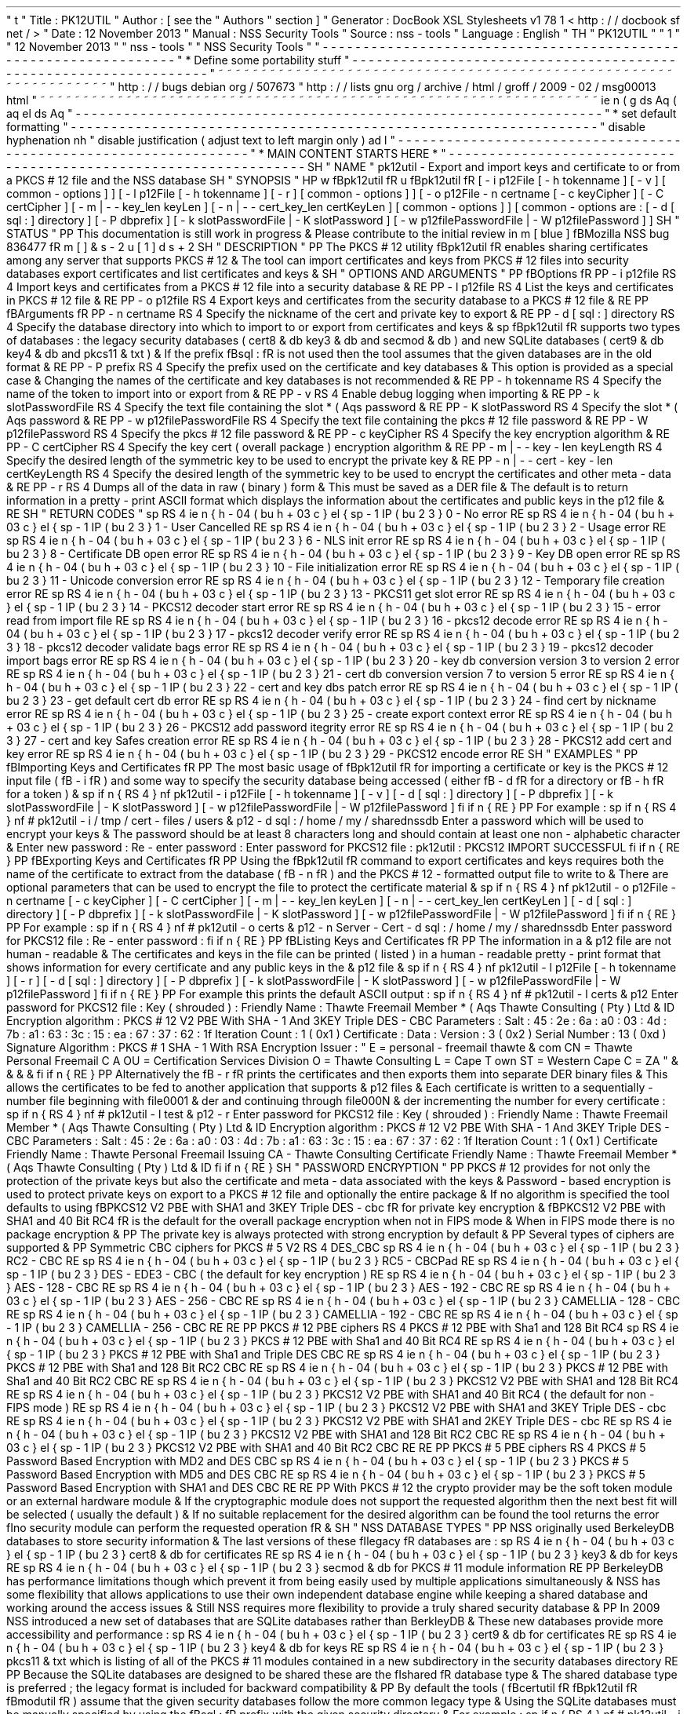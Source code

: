 '
\
"
t
.
\
"
Title
:
PK12UTIL
.
\
"
Author
:
[
see
the
"
Authors
"
section
]
.
\
"
Generator
:
DocBook
XSL
Stylesheets
v1
.
78
.
1
<
http
:
/
/
docbook
.
sf
.
net
/
>
.
\
"
Date
:
12
November
2013
.
\
"
Manual
:
NSS
Security
Tools
.
\
"
Source
:
nss
-
tools
.
\
"
Language
:
English
.
\
"
.
TH
"
PK12UTIL
"
"
1
"
"
12
November
2013
"
"
nss
-
tools
"
"
NSS
Security
Tools
"
.
\
"
-
-
-
-
-
-
-
-
-
-
-
-
-
-
-
-
-
-
-
-
-
-
-
-
-
-
-
-
-
-
-
-
-
-
-
-
-
-
-
-
-
-
-
-
-
-
-
-
-
-
-
-
-
-
-
-
-
-
-
-
-
-
-
-
-
.
\
"
*
Define
some
portability
stuff
.
\
"
-
-
-
-
-
-
-
-
-
-
-
-
-
-
-
-
-
-
-
-
-
-
-
-
-
-
-
-
-
-
-
-
-
-
-
-
-
-
-
-
-
-
-
-
-
-
-
-
-
-
-
-
-
-
-
-
-
-
-
-
-
-
-
-
-
.
\
"
~
~
~
~
~
~
~
~
~
~
~
~
~
~
~
~
~
~
~
~
~
~
~
~
~
~
~
~
~
~
~
~
~
~
~
~
~
~
~
~
~
~
~
~
~
~
~
~
~
~
~
~
~
~
~
~
~
~
~
~
~
~
~
~
~
.
\
"
http
:
/
/
bugs
.
debian
.
org
/
507673
.
\
"
http
:
/
/
lists
.
gnu
.
org
/
archive
/
html
/
groff
/
2009
-
02
/
msg00013
.
html
.
\
"
~
~
~
~
~
~
~
~
~
~
~
~
~
~
~
~
~
~
~
~
~
~
~
~
~
~
~
~
~
~
~
~
~
~
~
~
~
~
~
~
~
~
~
~
~
~
~
~
~
~
~
~
~
~
~
~
~
~
~
~
~
~
~
~
~
.
ie
\
n
(
.
g
.
ds
Aq
\
(
aq
.
el
.
ds
Aq
'
.
\
"
-
-
-
-
-
-
-
-
-
-
-
-
-
-
-
-
-
-
-
-
-
-
-
-
-
-
-
-
-
-
-
-
-
-
-
-
-
-
-
-
-
-
-
-
-
-
-
-
-
-
-
-
-
-
-
-
-
-
-
-
-
-
-
-
-
.
\
"
*
set
default
formatting
.
\
"
-
-
-
-
-
-
-
-
-
-
-
-
-
-
-
-
-
-
-
-
-
-
-
-
-
-
-
-
-
-
-
-
-
-
-
-
-
-
-
-
-
-
-
-
-
-
-
-
-
-
-
-
-
-
-
-
-
-
-
-
-
-
-
-
-
.
\
"
disable
hyphenation
.
nh
.
\
"
disable
justification
(
adjust
text
to
left
margin
only
)
.
ad
l
.
\
"
-
-
-
-
-
-
-
-
-
-
-
-
-
-
-
-
-
-
-
-
-
-
-
-
-
-
-
-
-
-
-
-
-
-
-
-
-
-
-
-
-
-
-
-
-
-
-
-
-
-
-
-
-
-
-
-
-
-
-
-
-
-
-
-
-
.
\
"
*
MAIN
CONTENT
STARTS
HERE
*
.
\
"
-
-
-
-
-
-
-
-
-
-
-
-
-
-
-
-
-
-
-
-
-
-
-
-
-
-
-
-
-
-
-
-
-
-
-
-
-
-
-
-
-
-
-
-
-
-
-
-
-
-
-
-
-
-
-
-
-
-
-
-
-
-
-
-
-
.
SH
"
NAME
"
pk12util
\
-
Export
and
import
keys
and
certificate
to
or
from
a
PKCS
#
12
file
and
the
NSS
database
.
SH
"
SYNOPSIS
"
.
HP
\
w
'
\
fBpk12util
\
fR
\
'
u
\
fBpk12util
\
fR
[
\
-
i
\
p12File
\
[
\
-
h
\
tokenname
]
\
[
\
-
v
]
\
[
common
\
-
options
]
]
[
\
-
l
\
p12File
\
[
\
-
h
\
tokenname
]
\
[
\
-
r
]
\
[
common
\
-
options
]
]
[
\
-
o
\
p12File
\
\
-
n
\
certname
\
[
\
-
c
\
keyCipher
]
\
[
\
-
C
\
certCipher
]
\
[
\
-
m
|
\
-
\
-
key_len
\
keyLen
]
\
[
\
-
n
|
\
-
\
-
cert_key_len
\
certKeyLen
]
\
[
common
\
-
options
]
]
[
common
\
-
options
\
are
:
\
[
\
-
d
\
[
sql
:
]
directory
]
\
[
\
-
P
\
dbprefix
]
\
[
\
-
k
\
slotPasswordFile
|
\
-
K
\
slotPassword
]
\
[
\
-
w
\
p12filePasswordFile
|
\
-
W
\
p12filePassword
]
]
.
SH
"
STATUS
"
.
PP
This
documentation
is
still
work
in
progress
\
&
.
Please
contribute
to
the
initial
review
in
\
m
[
blue
]
\
fBMozilla
NSS
bug
836477
\
fR
\
m
[
]
\
&
\
s
-
2
\
u
[
1
]
\
d
\
s
+
2
.
SH
"
DESCRIPTION
"
.
PP
The
PKCS
#
12
utility
\
fBpk12util
\
fR
enables
sharing
certificates
among
any
server
that
supports
PKCS
#
12
\
&
.
The
tool
can
import
certificates
and
keys
from
PKCS
#
12
files
into
security
databases
export
certificates
and
list
certificates
and
keys
\
&
.
.
SH
"
OPTIONS
AND
ARGUMENTS
"
.
PP
\
fBOptions
\
fR
.
PP
\
-
i
p12file
.
RS
4
Import
keys
and
certificates
from
a
PKCS
#
12
file
into
a
security
database
\
&
.
.
RE
.
PP
\
-
l
p12file
.
RS
4
List
the
keys
and
certificates
in
PKCS
#
12
file
\
&
.
.
RE
.
PP
\
-
o
p12file
.
RS
4
Export
keys
and
certificates
from
the
security
database
to
a
PKCS
#
12
file
\
&
.
.
RE
.
PP
\
fBArguments
\
fR
.
PP
\
-
n
certname
.
RS
4
Specify
the
nickname
of
the
cert
and
private
key
to
export
\
&
.
.
RE
.
PP
\
-
d
[
sql
:
]
directory
.
RS
4
Specify
the
database
directory
into
which
to
import
to
or
export
from
certificates
and
keys
\
&
.
.
sp
\
fBpk12util
\
fR
supports
two
types
of
databases
:
the
legacy
security
databases
(
cert8
\
&
.
db
key3
\
&
.
db
and
secmod
\
&
.
db
)
and
new
SQLite
databases
(
cert9
\
&
.
db
key4
\
&
.
db
and
pkcs11
\
&
.
txt
)
\
&
.
If
the
prefix
\
fBsql
:
\
fR
is
not
used
then
the
tool
assumes
that
the
given
databases
are
in
the
old
format
\
&
.
.
RE
.
PP
\
-
P
prefix
.
RS
4
Specify
the
prefix
used
on
the
certificate
and
key
databases
\
&
.
This
option
is
provided
as
a
special
case
\
&
.
Changing
the
names
of
the
certificate
and
key
databases
is
not
recommended
\
&
.
.
RE
.
PP
\
-
h
tokenname
.
RS
4
Specify
the
name
of
the
token
to
import
into
or
export
from
\
&
.
.
RE
.
PP
\
-
v
.
RS
4
Enable
debug
logging
when
importing
\
&
.
.
RE
.
PP
\
-
k
slotPasswordFile
.
RS
4
Specify
the
text
file
containing
the
slot
\
*
(
Aqs
password
\
&
.
.
RE
.
PP
\
-
K
slotPassword
.
RS
4
Specify
the
slot
\
*
(
Aqs
password
\
&
.
.
RE
.
PP
\
-
w
p12filePasswordFile
.
RS
4
Specify
the
text
file
containing
the
pkcs
#
12
file
password
\
&
.
.
RE
.
PP
\
-
W
p12filePassword
.
RS
4
Specify
the
pkcs
#
12
file
password
\
&
.
.
RE
.
PP
\
-
c
keyCipher
.
RS
4
Specify
the
key
encryption
algorithm
\
&
.
.
RE
.
PP
\
-
C
certCipher
.
RS
4
Specify
the
key
cert
(
overall
package
)
encryption
algorithm
\
&
.
.
RE
.
PP
\
-
m
|
\
-
\
-
key
\
-
len
keyLength
.
RS
4
Specify
the
desired
length
of
the
symmetric
key
to
be
used
to
encrypt
the
private
key
\
&
.
.
RE
.
PP
\
-
n
|
\
-
\
-
cert
\
-
key
\
-
len
certKeyLength
.
RS
4
Specify
the
desired
length
of
the
symmetric
key
to
be
used
to
encrypt
the
certificates
and
other
meta
\
-
data
\
&
.
.
RE
.
PP
\
-
r
.
RS
4
Dumps
all
of
the
data
in
raw
(
binary
)
form
\
&
.
This
must
be
saved
as
a
DER
file
\
&
.
The
default
is
to
return
information
in
a
pretty
\
-
print
ASCII
format
which
displays
the
information
about
the
certificates
and
public
keys
in
the
p12
file
\
&
.
.
RE
.
SH
"
RETURN
CODES
"
.
sp
.
RS
4
.
ie
n
\
{
\
\
h
'
-
04
'
\
(
bu
\
h
'
+
03
'
\
c
.
\
}
.
el
\
{
\
.
sp
-
1
.
IP
\
(
bu
2
.
3
.
\
}
0
\
-
No
error
.
RE
.
sp
.
RS
4
.
ie
n
\
{
\
\
h
'
-
04
'
\
(
bu
\
h
'
+
03
'
\
c
.
\
}
.
el
\
{
\
.
sp
-
1
.
IP
\
(
bu
2
.
3
.
\
}
1
\
-
User
Cancelled
.
RE
.
sp
.
RS
4
.
ie
n
\
{
\
\
h
'
-
04
'
\
(
bu
\
h
'
+
03
'
\
c
.
\
}
.
el
\
{
\
.
sp
-
1
.
IP
\
(
bu
2
.
3
.
\
}
2
\
-
Usage
error
.
RE
.
sp
.
RS
4
.
ie
n
\
{
\
\
h
'
-
04
'
\
(
bu
\
h
'
+
03
'
\
c
.
\
}
.
el
\
{
\
.
sp
-
1
.
IP
\
(
bu
2
.
3
.
\
}
6
\
-
NLS
init
error
.
RE
.
sp
.
RS
4
.
ie
n
\
{
\
\
h
'
-
04
'
\
(
bu
\
h
'
+
03
'
\
c
.
\
}
.
el
\
{
\
.
sp
-
1
.
IP
\
(
bu
2
.
3
.
\
}
8
\
-
Certificate
DB
open
error
.
RE
.
sp
.
RS
4
.
ie
n
\
{
\
\
h
'
-
04
'
\
(
bu
\
h
'
+
03
'
\
c
.
\
}
.
el
\
{
\
.
sp
-
1
.
IP
\
(
bu
2
.
3
.
\
}
9
\
-
Key
DB
open
error
.
RE
.
sp
.
RS
4
.
ie
n
\
{
\
\
h
'
-
04
'
\
(
bu
\
h
'
+
03
'
\
c
.
\
}
.
el
\
{
\
.
sp
-
1
.
IP
\
(
bu
2
.
3
.
\
}
10
\
-
File
initialization
error
.
RE
.
sp
.
RS
4
.
ie
n
\
{
\
\
h
'
-
04
'
\
(
bu
\
h
'
+
03
'
\
c
.
\
}
.
el
\
{
\
.
sp
-
1
.
IP
\
(
bu
2
.
3
.
\
}
11
\
-
Unicode
conversion
error
.
RE
.
sp
.
RS
4
.
ie
n
\
{
\
\
h
'
-
04
'
\
(
bu
\
h
'
+
03
'
\
c
.
\
}
.
el
\
{
\
.
sp
-
1
.
IP
\
(
bu
2
.
3
.
\
}
12
\
-
Temporary
file
creation
error
.
RE
.
sp
.
RS
4
.
ie
n
\
{
\
\
h
'
-
04
'
\
(
bu
\
h
'
+
03
'
\
c
.
\
}
.
el
\
{
\
.
sp
-
1
.
IP
\
(
bu
2
.
3
.
\
}
13
\
-
PKCS11
get
slot
error
.
RE
.
sp
.
RS
4
.
ie
n
\
{
\
\
h
'
-
04
'
\
(
bu
\
h
'
+
03
'
\
c
.
\
}
.
el
\
{
\
.
sp
-
1
.
IP
\
(
bu
2
.
3
.
\
}
14
\
-
PKCS12
decoder
start
error
.
RE
.
sp
.
RS
4
.
ie
n
\
{
\
\
h
'
-
04
'
\
(
bu
\
h
'
+
03
'
\
c
.
\
}
.
el
\
{
\
.
sp
-
1
.
IP
\
(
bu
2
.
3
.
\
}
15
\
-
error
read
from
import
file
.
RE
.
sp
.
RS
4
.
ie
n
\
{
\
\
h
'
-
04
'
\
(
bu
\
h
'
+
03
'
\
c
.
\
}
.
el
\
{
\
.
sp
-
1
.
IP
\
(
bu
2
.
3
.
\
}
16
\
-
pkcs12
decode
error
.
RE
.
sp
.
RS
4
.
ie
n
\
{
\
\
h
'
-
04
'
\
(
bu
\
h
'
+
03
'
\
c
.
\
}
.
el
\
{
\
.
sp
-
1
.
IP
\
(
bu
2
.
3
.
\
}
17
\
-
pkcs12
decoder
verify
error
.
RE
.
sp
.
RS
4
.
ie
n
\
{
\
\
h
'
-
04
'
\
(
bu
\
h
'
+
03
'
\
c
.
\
}
.
el
\
{
\
.
sp
-
1
.
IP
\
(
bu
2
.
3
.
\
}
18
\
-
pkcs12
decoder
validate
bags
error
.
RE
.
sp
.
RS
4
.
ie
n
\
{
\
\
h
'
-
04
'
\
(
bu
\
h
'
+
03
'
\
c
.
\
}
.
el
\
{
\
.
sp
-
1
.
IP
\
(
bu
2
.
3
.
\
}
19
\
-
pkcs12
decoder
import
bags
error
.
RE
.
sp
.
RS
4
.
ie
n
\
{
\
\
h
'
-
04
'
\
(
bu
\
h
'
+
03
'
\
c
.
\
}
.
el
\
{
\
.
sp
-
1
.
IP
\
(
bu
2
.
3
.
\
}
20
\
-
key
db
conversion
version
3
to
version
2
error
.
RE
.
sp
.
RS
4
.
ie
n
\
{
\
\
h
'
-
04
'
\
(
bu
\
h
'
+
03
'
\
c
.
\
}
.
el
\
{
\
.
sp
-
1
.
IP
\
(
bu
2
.
3
.
\
}
21
\
-
cert
db
conversion
version
7
to
version
5
error
.
RE
.
sp
.
RS
4
.
ie
n
\
{
\
\
h
'
-
04
'
\
(
bu
\
h
'
+
03
'
\
c
.
\
}
.
el
\
{
\
.
sp
-
1
.
IP
\
(
bu
2
.
3
.
\
}
22
\
-
cert
and
key
dbs
patch
error
.
RE
.
sp
.
RS
4
.
ie
n
\
{
\
\
h
'
-
04
'
\
(
bu
\
h
'
+
03
'
\
c
.
\
}
.
el
\
{
\
.
sp
-
1
.
IP
\
(
bu
2
.
3
.
\
}
23
\
-
get
default
cert
db
error
.
RE
.
sp
.
RS
4
.
ie
n
\
{
\
\
h
'
-
04
'
\
(
bu
\
h
'
+
03
'
\
c
.
\
}
.
el
\
{
\
.
sp
-
1
.
IP
\
(
bu
2
.
3
.
\
}
24
\
-
find
cert
by
nickname
error
.
RE
.
sp
.
RS
4
.
ie
n
\
{
\
\
h
'
-
04
'
\
(
bu
\
h
'
+
03
'
\
c
.
\
}
.
el
\
{
\
.
sp
-
1
.
IP
\
(
bu
2
.
3
.
\
}
25
\
-
create
export
context
error
.
RE
.
sp
.
RS
4
.
ie
n
\
{
\
\
h
'
-
04
'
\
(
bu
\
h
'
+
03
'
\
c
.
\
}
.
el
\
{
\
.
sp
-
1
.
IP
\
(
bu
2
.
3
.
\
}
26
\
-
PKCS12
add
password
itegrity
error
.
RE
.
sp
.
RS
4
.
ie
n
\
{
\
\
h
'
-
04
'
\
(
bu
\
h
'
+
03
'
\
c
.
\
}
.
el
\
{
\
.
sp
-
1
.
IP
\
(
bu
2
.
3
.
\
}
27
\
-
cert
and
key
Safes
creation
error
.
RE
.
sp
.
RS
4
.
ie
n
\
{
\
\
h
'
-
04
'
\
(
bu
\
h
'
+
03
'
\
c
.
\
}
.
el
\
{
\
.
sp
-
1
.
IP
\
(
bu
2
.
3
.
\
}
28
\
-
PKCS12
add
cert
and
key
error
.
RE
.
sp
.
RS
4
.
ie
n
\
{
\
\
h
'
-
04
'
\
(
bu
\
h
'
+
03
'
\
c
.
\
}
.
el
\
{
\
.
sp
-
1
.
IP
\
(
bu
2
.
3
.
\
}
29
\
-
PKCS12
encode
error
.
RE
.
SH
"
EXAMPLES
"
.
PP
\
fBImporting
Keys
and
Certificates
\
fR
.
PP
The
most
basic
usage
of
\
fBpk12util
\
fR
for
importing
a
certificate
or
key
is
the
PKCS
#
12
input
file
(
\
fB
\
-
i
\
fR
)
and
some
way
to
specify
the
security
database
being
accessed
(
either
\
fB
\
-
d
\
fR
for
a
directory
or
\
fB
\
-
h
\
fR
for
a
token
)
\
&
.
.
sp
.
if
n
\
{
\
.
RS
4
.
\
}
.
nf
pk12util
\
-
i
p12File
[
\
-
h
tokenname
]
[
\
-
v
]
[
\
-
d
[
sql
:
]
directory
]
[
\
-
P
dbprefix
]
[
\
-
k
slotPasswordFile
|
\
-
K
slotPassword
]
[
\
-
w
p12filePasswordFile
|
\
-
W
p12filePassword
]
.
fi
.
if
n
\
{
\
.
RE
.
\
}
.
PP
For
example
:
.
sp
.
if
n
\
{
\
.
RS
4
.
\
}
.
nf
#
pk12util
\
-
i
/
tmp
/
cert
\
-
files
/
users
\
&
.
p12
\
-
d
sql
:
/
home
/
my
/
sharednssdb
Enter
a
password
which
will
be
used
to
encrypt
your
keys
\
&
.
The
password
should
be
at
least
8
characters
long
and
should
contain
at
least
one
non
\
-
alphabetic
character
\
&
.
Enter
new
password
:
Re
\
-
enter
password
:
Enter
password
for
PKCS12
file
:
pk12util
:
PKCS12
IMPORT
SUCCESSFUL
.
fi
.
if
n
\
{
\
.
RE
.
\
}
.
PP
\
fBExporting
Keys
and
Certificates
\
fR
.
PP
Using
the
\
fBpk12util
\
fR
command
to
export
certificates
and
keys
requires
both
the
name
of
the
certificate
to
extract
from
the
database
(
\
fB
\
-
n
\
fR
)
and
the
PKCS
#
12
\
-
formatted
output
file
to
write
to
\
&
.
There
are
optional
parameters
that
can
be
used
to
encrypt
the
file
to
protect
the
certificate
material
\
&
.
.
sp
.
if
n
\
{
\
.
RS
4
.
\
}
.
nf
pk12util
\
-
o
p12File
\
-
n
certname
[
\
-
c
keyCipher
]
[
\
-
C
certCipher
]
[
\
-
m
|
\
-
\
-
key_len
keyLen
]
[
\
-
n
|
\
-
\
-
cert_key_len
certKeyLen
]
[
\
-
d
[
sql
:
]
directory
]
[
\
-
P
dbprefix
]
[
\
-
k
slotPasswordFile
|
\
-
K
slotPassword
]
[
\
-
w
p12filePasswordFile
|
\
-
W
p12filePassword
]
.
fi
.
if
n
\
{
\
.
RE
.
\
}
.
PP
For
example
:
.
sp
.
if
n
\
{
\
.
RS
4
.
\
}
.
nf
#
pk12util
\
-
o
certs
\
&
.
p12
\
-
n
Server
\
-
Cert
\
-
d
sql
:
/
home
/
my
/
sharednssdb
Enter
password
for
PKCS12
file
:
Re
\
-
enter
password
:
.
fi
.
if
n
\
{
\
.
RE
.
\
}
.
PP
\
fBListing
Keys
and
Certificates
\
fR
.
PP
The
information
in
a
\
&
.
p12
file
are
not
human
\
-
readable
\
&
.
The
certificates
and
keys
in
the
file
can
be
printed
(
listed
)
in
a
human
\
-
readable
pretty
\
-
print
format
that
shows
information
for
every
certificate
and
any
public
keys
in
the
\
&
.
p12
file
\
&
.
.
sp
.
if
n
\
{
\
.
RS
4
.
\
}
.
nf
pk12util
\
-
l
p12File
[
\
-
h
tokenname
]
[
\
-
r
]
[
\
-
d
[
sql
:
]
directory
]
[
\
-
P
dbprefix
]
[
\
-
k
slotPasswordFile
|
\
-
K
slotPassword
]
[
\
-
w
p12filePasswordFile
|
\
-
W
p12filePassword
]
.
fi
.
if
n
\
{
\
.
RE
.
\
}
.
PP
For
example
this
prints
the
default
ASCII
output
:
.
sp
.
if
n
\
{
\
.
RS
4
.
\
}
.
nf
#
pk12util
\
-
l
certs
\
&
.
p12
Enter
password
for
PKCS12
file
:
Key
(
shrouded
)
:
Friendly
Name
:
Thawte
Freemail
Member
\
*
(
Aqs
Thawte
Consulting
(
Pty
)
Ltd
\
&
.
ID
Encryption
algorithm
:
PKCS
#
12
V2
PBE
With
SHA
\
-
1
And
3KEY
Triple
DES
\
-
CBC
Parameters
:
Salt
:
45
:
2e
:
6a
:
a0
:
03
:
4d
:
7b
:
a1
:
63
:
3c
:
15
:
ea
:
67
:
37
:
62
:
1f
Iteration
Count
:
1
(
0x1
)
Certificate
:
Data
:
Version
:
3
(
0x2
)
Serial
Number
:
13
(
0xd
)
Signature
Algorithm
:
PKCS
#
1
SHA
\
-
1
With
RSA
Encryption
Issuer
:
"
E
=
personal
\
-
freemail
thawte
\
&
.
com
CN
=
Thawte
Personal
Freemail
C
A
OU
=
Certification
Services
Division
O
=
Thawte
Consulting
L
=
Cape
T
own
ST
=
Western
Cape
C
=
ZA
"
\
&
.
\
&
.
\
&
.
\
&
.
.
fi
.
if
n
\
{
\
.
RE
.
\
}
.
PP
Alternatively
the
\
fB
\
-
r
\
fR
prints
the
certificates
and
then
exports
them
into
separate
DER
binary
files
\
&
.
This
allows
the
certificates
to
be
fed
to
another
application
that
supports
\
&
.
p12
files
\
&
.
Each
certificate
is
written
to
a
sequentially
\
-
number
file
beginning
with
file0001
\
&
.
der
and
continuing
through
file000N
\
&
.
der
incrementing
the
number
for
every
certificate
:
.
sp
.
if
n
\
{
\
.
RS
4
.
\
}
.
nf
#
pk12util
\
-
l
test
\
&
.
p12
\
-
r
Enter
password
for
PKCS12
file
:
Key
(
shrouded
)
:
Friendly
Name
:
Thawte
Freemail
Member
\
*
(
Aqs
Thawte
Consulting
(
Pty
)
Ltd
\
&
.
ID
Encryption
algorithm
:
PKCS
#
12
V2
PBE
With
SHA
\
-
1
And
3KEY
Triple
DES
\
-
CBC
Parameters
:
Salt
:
45
:
2e
:
6a
:
a0
:
03
:
4d
:
7b
:
a1
:
63
:
3c
:
15
:
ea
:
67
:
37
:
62
:
1f
Iteration
Count
:
1
(
0x1
)
Certificate
Friendly
Name
:
Thawte
Personal
Freemail
Issuing
CA
\
-
Thawte
Consulting
Certificate
Friendly
Name
:
Thawte
Freemail
Member
\
*
(
Aqs
Thawte
Consulting
(
Pty
)
Ltd
\
&
.
ID
.
fi
.
if
n
\
{
\
.
RE
.
\
}
.
SH
"
PASSWORD
ENCRYPTION
"
.
PP
PKCS
#
12
provides
for
not
only
the
protection
of
the
private
keys
but
also
the
certificate
and
meta
\
-
data
associated
with
the
keys
\
&
.
Password
\
-
based
encryption
is
used
to
protect
private
keys
on
export
to
a
PKCS
#
12
file
and
optionally
the
entire
package
\
&
.
If
no
algorithm
is
specified
the
tool
defaults
to
using
\
fBPKCS12
V2
PBE
with
SHA1
and
3KEY
Triple
DES
\
-
cbc
\
fR
for
private
key
encryption
\
&
.
\
fBPKCS12
V2
PBE
with
SHA1
and
40
Bit
RC4
\
fR
is
the
default
for
the
overall
package
encryption
when
not
in
FIPS
mode
\
&
.
When
in
FIPS
mode
there
is
no
package
encryption
\
&
.
.
PP
The
private
key
is
always
protected
with
strong
encryption
by
default
\
&
.
.
PP
Several
types
of
ciphers
are
supported
\
&
.
.
PP
Symmetric
CBC
ciphers
for
PKCS
#
5
V2
.
RS
4
DES_CBC
.
sp
.
RS
4
.
ie
n
\
{
\
\
h
'
-
04
'
\
(
bu
\
h
'
+
03
'
\
c
.
\
}
.
el
\
{
\
.
sp
-
1
.
IP
\
(
bu
2
.
3
.
\
}
RC2
\
-
CBC
.
RE
.
sp
.
RS
4
.
ie
n
\
{
\
\
h
'
-
04
'
\
(
bu
\
h
'
+
03
'
\
c
.
\
}
.
el
\
{
\
.
sp
-
1
.
IP
\
(
bu
2
.
3
.
\
}
RC5
\
-
CBCPad
.
RE
.
sp
.
RS
4
.
ie
n
\
{
\
\
h
'
-
04
'
\
(
bu
\
h
'
+
03
'
\
c
.
\
}
.
el
\
{
\
.
sp
-
1
.
IP
\
(
bu
2
.
3
.
\
}
DES
\
-
EDE3
\
-
CBC
(
the
default
for
key
encryption
)
.
RE
.
sp
.
RS
4
.
ie
n
\
{
\
\
h
'
-
04
'
\
(
bu
\
h
'
+
03
'
\
c
.
\
}
.
el
\
{
\
.
sp
-
1
.
IP
\
(
bu
2
.
3
.
\
}
AES
\
-
128
\
-
CBC
.
RE
.
sp
.
RS
4
.
ie
n
\
{
\
\
h
'
-
04
'
\
(
bu
\
h
'
+
03
'
\
c
.
\
}
.
el
\
{
\
.
sp
-
1
.
IP
\
(
bu
2
.
3
.
\
}
AES
\
-
192
\
-
CBC
.
RE
.
sp
.
RS
4
.
ie
n
\
{
\
\
h
'
-
04
'
\
(
bu
\
h
'
+
03
'
\
c
.
\
}
.
el
\
{
\
.
sp
-
1
.
IP
\
(
bu
2
.
3
.
\
}
AES
\
-
256
\
-
CBC
.
RE
.
sp
.
RS
4
.
ie
n
\
{
\
\
h
'
-
04
'
\
(
bu
\
h
'
+
03
'
\
c
.
\
}
.
el
\
{
\
.
sp
-
1
.
IP
\
(
bu
2
.
3
.
\
}
CAMELLIA
\
-
128
\
-
CBC
.
RE
.
sp
.
RS
4
.
ie
n
\
{
\
\
h
'
-
04
'
\
(
bu
\
h
'
+
03
'
\
c
.
\
}
.
el
\
{
\
.
sp
-
1
.
IP
\
(
bu
2
.
3
.
\
}
CAMELLIA
\
-
192
\
-
CBC
.
RE
.
sp
.
RS
4
.
ie
n
\
{
\
\
h
'
-
04
'
\
(
bu
\
h
'
+
03
'
\
c
.
\
}
.
el
\
{
\
.
sp
-
1
.
IP
\
(
bu
2
.
3
.
\
}
CAMELLIA
\
-
256
\
-
CBC
.
RE
.
RE
.
PP
PKCS
#
12
PBE
ciphers
.
RS
4
PKCS
#
12
PBE
with
Sha1
and
128
Bit
RC4
.
sp
.
RS
4
.
ie
n
\
{
\
\
h
'
-
04
'
\
(
bu
\
h
'
+
03
'
\
c
.
\
}
.
el
\
{
\
.
sp
-
1
.
IP
\
(
bu
2
.
3
.
\
}
PKCS
#
12
PBE
with
Sha1
and
40
Bit
RC4
.
RE
.
sp
.
RS
4
.
ie
n
\
{
\
\
h
'
-
04
'
\
(
bu
\
h
'
+
03
'
\
c
.
\
}
.
el
\
{
\
.
sp
-
1
.
IP
\
(
bu
2
.
3
.
\
}
PKCS
#
12
PBE
with
Sha1
and
Triple
DES
CBC
.
RE
.
sp
.
RS
4
.
ie
n
\
{
\
\
h
'
-
04
'
\
(
bu
\
h
'
+
03
'
\
c
.
\
}
.
el
\
{
\
.
sp
-
1
.
IP
\
(
bu
2
.
3
.
\
}
PKCS
#
12
PBE
with
Sha1
and
128
Bit
RC2
CBC
.
RE
.
sp
.
RS
4
.
ie
n
\
{
\
\
h
'
-
04
'
\
(
bu
\
h
'
+
03
'
\
c
.
\
}
.
el
\
{
\
.
sp
-
1
.
IP
\
(
bu
2
.
3
.
\
}
PKCS
#
12
PBE
with
Sha1
and
40
Bit
RC2
CBC
.
RE
.
sp
.
RS
4
.
ie
n
\
{
\
\
h
'
-
04
'
\
(
bu
\
h
'
+
03
'
\
c
.
\
}
.
el
\
{
\
.
sp
-
1
.
IP
\
(
bu
2
.
3
.
\
}
PKCS12
V2
PBE
with
SHA1
and
128
Bit
RC4
.
RE
.
sp
.
RS
4
.
ie
n
\
{
\
\
h
'
-
04
'
\
(
bu
\
h
'
+
03
'
\
c
.
\
}
.
el
\
{
\
.
sp
-
1
.
IP
\
(
bu
2
.
3
.
\
}
PKCS12
V2
PBE
with
SHA1
and
40
Bit
RC4
(
the
default
for
non
\
-
FIPS
mode
)
.
RE
.
sp
.
RS
4
.
ie
n
\
{
\
\
h
'
-
04
'
\
(
bu
\
h
'
+
03
'
\
c
.
\
}
.
el
\
{
\
.
sp
-
1
.
IP
\
(
bu
2
.
3
.
\
}
PKCS12
V2
PBE
with
SHA1
and
3KEY
Triple
DES
\
-
cbc
.
RE
.
sp
.
RS
4
.
ie
n
\
{
\
\
h
'
-
04
'
\
(
bu
\
h
'
+
03
'
\
c
.
\
}
.
el
\
{
\
.
sp
-
1
.
IP
\
(
bu
2
.
3
.
\
}
PKCS12
V2
PBE
with
SHA1
and
2KEY
Triple
DES
\
-
cbc
.
RE
.
sp
.
RS
4
.
ie
n
\
{
\
\
h
'
-
04
'
\
(
bu
\
h
'
+
03
'
\
c
.
\
}
.
el
\
{
\
.
sp
-
1
.
IP
\
(
bu
2
.
3
.
\
}
PKCS12
V2
PBE
with
SHA1
and
128
Bit
RC2
CBC
.
RE
.
sp
.
RS
4
.
ie
n
\
{
\
\
h
'
-
04
'
\
(
bu
\
h
'
+
03
'
\
c
.
\
}
.
el
\
{
\
.
sp
-
1
.
IP
\
(
bu
2
.
3
.
\
}
PKCS12
V2
PBE
with
SHA1
and
40
Bit
RC2
CBC
.
RE
.
RE
.
PP
PKCS
#
5
PBE
ciphers
.
RS
4
PKCS
#
5
Password
Based
Encryption
with
MD2
and
DES
CBC
.
sp
.
RS
4
.
ie
n
\
{
\
\
h
'
-
04
'
\
(
bu
\
h
'
+
03
'
\
c
.
\
}
.
el
\
{
\
.
sp
-
1
.
IP
\
(
bu
2
.
3
.
\
}
PKCS
#
5
Password
Based
Encryption
with
MD5
and
DES
CBC
.
RE
.
sp
.
RS
4
.
ie
n
\
{
\
\
h
'
-
04
'
\
(
bu
\
h
'
+
03
'
\
c
.
\
}
.
el
\
{
\
.
sp
-
1
.
IP
\
(
bu
2
.
3
.
\
}
PKCS
#
5
Password
Based
Encryption
with
SHA1
and
DES
CBC
.
RE
.
RE
.
PP
With
PKCS
#
12
the
crypto
provider
may
be
the
soft
token
module
or
an
external
hardware
module
\
&
.
If
the
cryptographic
module
does
not
support
the
requested
algorithm
then
the
next
best
fit
will
be
selected
(
usually
the
default
)
\
&
.
If
no
suitable
replacement
for
the
desired
algorithm
can
be
found
the
tool
returns
the
error
\
fIno
security
module
can
perform
the
requested
operation
\
fR
\
&
.
.
SH
"
NSS
DATABASE
TYPES
"
.
PP
NSS
originally
used
BerkeleyDB
databases
to
store
security
information
\
&
.
The
last
versions
of
these
\
fIlegacy
\
fR
databases
are
:
.
sp
.
RS
4
.
ie
n
\
{
\
\
h
'
-
04
'
\
(
bu
\
h
'
+
03
'
\
c
.
\
}
.
el
\
{
\
.
sp
-
1
.
IP
\
(
bu
2
.
3
.
\
}
cert8
\
&
.
db
for
certificates
.
RE
.
sp
.
RS
4
.
ie
n
\
{
\
\
h
'
-
04
'
\
(
bu
\
h
'
+
03
'
\
c
.
\
}
.
el
\
{
\
.
sp
-
1
.
IP
\
(
bu
2
.
3
.
\
}
key3
\
&
.
db
for
keys
.
RE
.
sp
.
RS
4
.
ie
n
\
{
\
\
h
'
-
04
'
\
(
bu
\
h
'
+
03
'
\
c
.
\
}
.
el
\
{
\
.
sp
-
1
.
IP
\
(
bu
2
.
3
.
\
}
secmod
\
&
.
db
for
PKCS
#
11
module
information
.
RE
.
PP
BerkeleyDB
has
performance
limitations
though
which
prevent
it
from
being
easily
used
by
multiple
applications
simultaneously
\
&
.
NSS
has
some
flexibility
that
allows
applications
to
use
their
own
independent
database
engine
while
keeping
a
shared
database
and
working
around
the
access
issues
\
&
.
Still
NSS
requires
more
flexibility
to
provide
a
truly
shared
security
database
\
&
.
.
PP
In
2009
NSS
introduced
a
new
set
of
databases
that
are
SQLite
databases
rather
than
BerkleyDB
\
&
.
These
new
databases
provide
more
accessibility
and
performance
:
.
sp
.
RS
4
.
ie
n
\
{
\
\
h
'
-
04
'
\
(
bu
\
h
'
+
03
'
\
c
.
\
}
.
el
\
{
\
.
sp
-
1
.
IP
\
(
bu
2
.
3
.
\
}
cert9
\
&
.
db
for
certificates
.
RE
.
sp
.
RS
4
.
ie
n
\
{
\
\
h
'
-
04
'
\
(
bu
\
h
'
+
03
'
\
c
.
\
}
.
el
\
{
\
.
sp
-
1
.
IP
\
(
bu
2
.
3
.
\
}
key4
\
&
.
db
for
keys
.
RE
.
sp
.
RS
4
.
ie
n
\
{
\
\
h
'
-
04
'
\
(
bu
\
h
'
+
03
'
\
c
.
\
}
.
el
\
{
\
.
sp
-
1
.
IP
\
(
bu
2
.
3
.
\
}
pkcs11
\
&
.
txt
which
is
listing
of
all
of
the
PKCS
#
11
modules
contained
in
a
new
subdirectory
in
the
security
databases
directory
.
RE
.
PP
Because
the
SQLite
databases
are
designed
to
be
shared
these
are
the
\
fIshared
\
fR
database
type
\
&
.
The
shared
database
type
is
preferred
;
the
legacy
format
is
included
for
backward
compatibility
\
&
.
.
PP
By
default
the
tools
(
\
fBcertutil
\
fR
\
fBpk12util
\
fR
\
fBmodutil
\
fR
)
assume
that
the
given
security
databases
follow
the
more
common
legacy
type
\
&
.
Using
the
SQLite
databases
must
be
manually
specified
by
using
the
\
fBsql
:
\
fR
prefix
with
the
given
security
directory
\
&
.
For
example
:
.
sp
.
if
n
\
{
\
.
RS
4
.
\
}
.
nf
#
pk12util
\
-
i
/
tmp
/
cert
\
-
files
/
users
\
&
.
p12
\
-
d
sql
:
/
home
/
my
/
sharednssdb
.
fi
.
if
n
\
{
\
.
RE
.
\
}
.
PP
To
set
the
shared
database
type
as
the
default
type
for
the
tools
set
the
\
fBNSS_DEFAULT_DB_TYPE
\
fR
environment
variable
to
\
fBsql
\
fR
:
.
sp
.
if
n
\
{
\
.
RS
4
.
\
}
.
nf
export
NSS_DEFAULT_DB_TYPE
=
"
sql
"
.
fi
.
if
n
\
{
\
.
RE
.
\
}
.
PP
This
line
can
be
set
added
to
the
~
/
\
&
.
bashrc
file
to
make
the
change
permanent
\
&
.
.
PP
Most
applications
do
not
use
the
shared
database
by
default
but
they
can
be
configured
to
use
them
\
&
.
For
example
this
how
\
-
to
article
covers
how
to
configure
Firefox
and
Thunderbird
to
use
the
new
shared
NSS
databases
:
.
sp
.
RS
4
.
ie
n
\
{
\
\
h
'
-
04
'
\
(
bu
\
h
'
+
03
'
\
c
.
\
}
.
el
\
{
\
.
sp
-
1
.
IP
\
(
bu
2
.
3
.
\
}
https
:
/
/
wiki
\
&
.
mozilla
\
&
.
org
/
NSS_Shared_DB_Howto
.
RE
.
PP
For
an
engineering
draft
on
the
changes
in
the
shared
NSS
databases
see
the
NSS
project
wiki
:
.
sp
.
RS
4
.
ie
n
\
{
\
\
h
'
-
04
'
\
(
bu
\
h
'
+
03
'
\
c
.
\
}
.
el
\
{
\
.
sp
-
1
.
IP
\
(
bu
2
.
3
.
\
}
https
:
/
/
wiki
\
&
.
mozilla
\
&
.
org
/
NSS_Shared_DB
.
RE
.
SH
"
SEE
ALSO
"
.
PP
certutil
(
1
)
.
PP
modutil
(
1
)
.
PP
The
NSS
wiki
has
information
on
the
new
database
design
and
how
to
configure
applications
to
use
it
\
&
.
.
sp
.
RS
4
.
ie
n
\
{
\
\
h
'
-
04
'
\
(
bu
\
h
'
+
03
'
\
c
.
\
}
.
el
\
{
\
.
sp
-
1
.
IP
\
(
bu
2
.
3
.
\
}
https
:
/
/
wiki
\
&
.
mozilla
\
&
.
org
/
NSS_Shared_DB_Howto
.
RE
.
sp
.
RS
4
.
ie
n
\
{
\
\
h
'
-
04
'
\
(
bu
\
h
'
+
03
'
\
c
.
\
}
.
el
\
{
\
.
sp
-
1
.
IP
\
(
bu
2
.
3
.
\
}
https
:
/
/
wiki
\
&
.
mozilla
\
&
.
org
/
NSS_Shared_DB
.
RE
.
SH
"
ADDITIONAL
RESOURCES
"
.
PP
For
information
about
NSS
and
other
tools
related
to
NSS
(
like
JSS
)
check
out
the
NSS
project
wiki
at
\
m
[
blue
]
\
fBhttp
:
/
/
www
\
&
.
mozilla
\
&
.
org
/
projects
/
security
/
pki
/
nss
/
\
fR
\
m
[
]
\
&
.
The
NSS
site
relates
directly
to
NSS
code
changes
and
releases
\
&
.
.
PP
Mailing
lists
:
https
:
/
/
lists
\
&
.
mozilla
\
&
.
org
/
listinfo
/
dev
\
-
tech
\
-
crypto
.
PP
IRC
:
Freenode
at
#
dogtag
\
-
pki
.
SH
"
AUTHORS
"
.
PP
The
NSS
tools
were
written
and
maintained
by
developers
with
Netscape
Red
Hat
Sun
Oracle
Mozilla
and
Google
\
&
.
.
PP
Authors
:
Elio
Maldonado
<
emaldona
redhat
\
&
.
com
>
Deon
Lackey
<
dlackey
redhat
\
&
.
com
>
\
&
.
.
SH
"
LICENSE
"
.
PP
Licensed
under
the
Mozilla
Public
License
v
\
&
.
2
\
&
.
0
\
&
.
If
a
copy
of
the
MPL
was
not
distributed
with
this
file
You
can
obtain
one
at
http
:
/
/
mozilla
\
&
.
org
/
MPL
/
2
\
&
.
0
/
\
&
.
.
SH
"
NOTES
"
.
IP
"
1
.
"
4
Mozilla
NSS
bug
836477
.
RS
4
\
%
https
:
/
/
bugzilla
.
mozilla
.
org
/
show_bug
.
cgi
?
id
=
836477
.
RE
